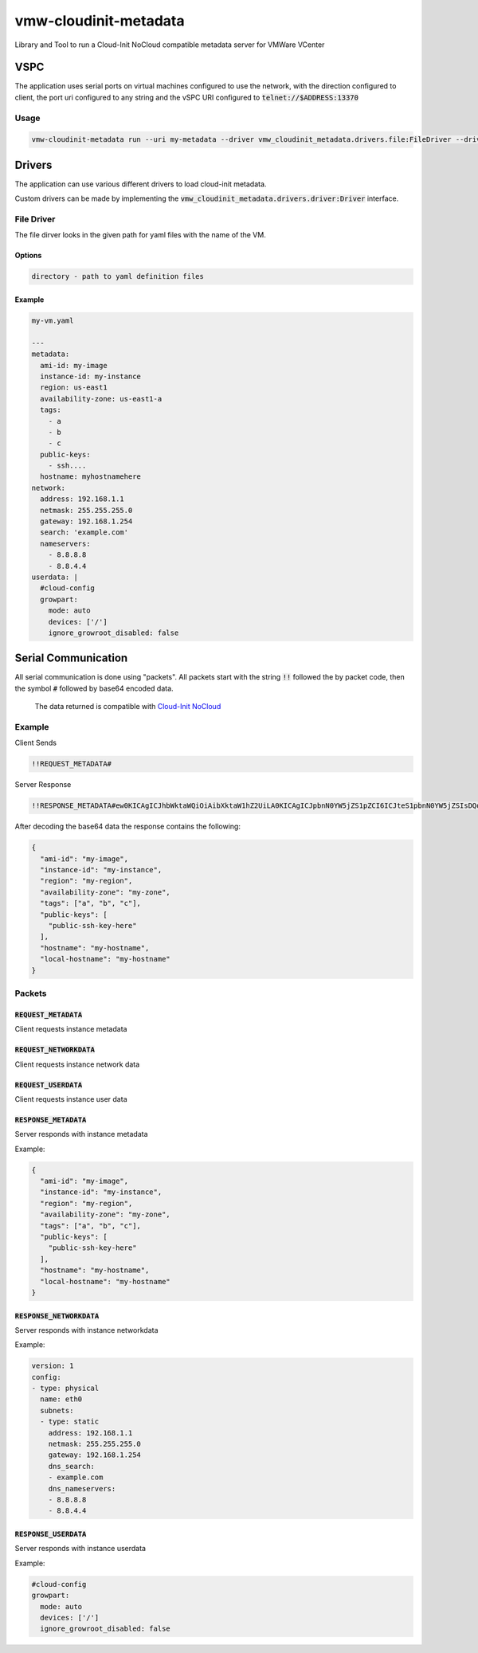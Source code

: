 vmw-cloudinit-metadata
######################

Library and Tool to run a Cloud-Init NoCloud compatible metadata server for VMWare VCenter

VSPC
****

The application uses serial ports on virtual machines configured to use the network,
with the direction configured to client, the port uri configured to any string and the vSPC
URI configured to :code:`telnet://$ADDRESS:13370`

Usage
=====

.. code:: 

   vmw-cloudinit-metadata run --uri my-metadata --driver vmw_cloudinit_metadata.drivers.file:FileDriver --driver-opts '{"directory": "/some/directory/here"}'

Drivers
*******

The application can use various different drivers to load cloud-init metadata.

Custom drivers can be made by implementing the :code:`vmw_cloudinit_metadata.drivers.driver:Driver` interface.

File Driver
===========

The file dirver looks in the given path for yaml files with the name of the VM.

Options
-------

.. code::

   directory - path to yaml definition files


Example
-------

.. code::

   my-vm.yaml

   ---
   metadata:
     ami-id: my-image
     instance-id: my-instance
     region: us-east1
     availability-zone: us-east1-a
     tags:
       - a
       - b
       - c
     public-keys:
       - ssh....
     hostname: myhostnamehere
   network:
     address: 192.168.1.1
     netmask: 255.255.255.0
     gateway: 192.168.1.254
     search: 'example.com'
     nameservers:
       - 8.8.8.8
       - 8.8.4.4
   userdata: |
     #cloud-config
     growpart:
       mode: auto
       devices: ['/']
       ignore_growroot_disabled: false


Serial Communication
********************

All serial communication is done using "packets". All packets start with the string :code:`!!`
followed the by packet code, then the symbol :code:`#` followed by base64 encoded data.
                                                                                                                                                                                                                                                                                                                                                                                                                                                                                                                                                                    The data returned is compatible with `Cloud-Init NoCloud <https://cloudinit.readthedocs.io/en/latest/topics/datasources/nocloud.html>`_

Example
=======

Client Sends

.. code::

   !!REQUEST_METADATA#


Server Response

.. code::

   !!RESPONSE_METADATA#ew0KICAgICJhbWktaWQiOiAibXktaW1hZ2UiLA0KICAgICJpbnN0YW5jZS1pZCI6ICJteS1pbnN0YW5jZSIsDQogICAgInJlZ2lvbiI6ICJteS1yZWdpb24iLA0KICAgICJhdmFpbGFiaWxpdHktem9uZSI6ICJteS16b25lIiwNCiAgICAidGFncyI6IFsiYSIsICJiIiwgImMiXSwNCiAgICAicHVibGljLWtleXMiOiBbDQogICAgICAgICJwdWJsaWMtc3NoLWtleS1oZXJlIg0KICAgIF0sDQogICAgImhvc3RuYW1lIjogIm15LWhvc3RuYW1lIiwNCiAgICAibG9jYWwtaG9zdG5hbWUiOiAibXktaG9zdG5hbWUiDQp9


After decoding the base64 data the response contains the following:

.. code::

   {
     "ami-id": "my-image",
     "instance-id": "my-instance",
     "region": "my-region",
     "availability-zone": "my-zone",
     "tags": ["a", "b", "c"],
     "public-keys": [
       "public-ssh-key-here"
     ],
     "hostname": "my-hostname",
     "local-hostname": "my-hostname"
   }

Packets
=======

:code:`REQUEST_METADATA`
------------------

Client requests instance metadata

:code:`REQUEST_NETWORKDATA`
---------------------

Client requests instance network data

:code:`REQUEST_USERDATA`
------------------

Client requests instance user data

:code:`RESPONSE_METADATA`
-------------------

Server responds with instance metadata

Example:

.. code::

   {
     "ami-id": "my-image",
     "instance-id": "my-instance",
     "region": "my-region",
     "availability-zone": "my-zone",
     "tags": ["a", "b", "c"],
     "public-keys": [
       "public-ssh-key-here"
     ],
     "hostname": "my-hostname",
     "local-hostname": "my-hostname"
   }


:code:`RESPONSE_NETWORKDATA`
----------------------

Server responds with instance networkdata

Example:

.. code::

   version: 1
   config:
   - type: physical
     name: eth0
     subnets:
     - type: static
       address: 192.168.1.1
       netmask: 255.255.255.0
       gateway: 192.168.1.254
       dns_search:
       - example.com
       dns_nameservers:
       - 8.8.8.8
       - 8.8.4.4



:code:`RESPONSE_USERDATA`
-------------------

Server responds with instance userdata

Example:

.. code::

   #cloud-config
   growpart:
     mode: auto
     devices: ['/']
     ignore_growroot_disabled: false

